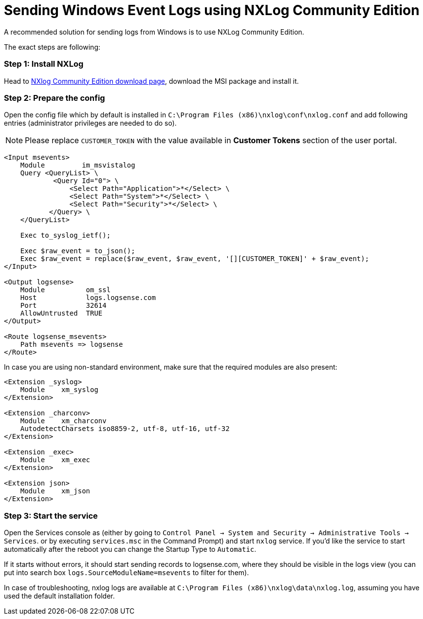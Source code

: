 :source-highlighter: highlight.js

= Sending Windows Event Logs using NXLog Community Edition

A recommended solution for sending logs from Windows is to use NXLog Community Edition.

The exact steps are following:

=== *Step 1:* Install NXLog

Head to https://nxlog.co/products/nxlog-community-edition/download[NXlog Community Edition download page^],
download the MSI package and install it.

=== *Step 2:* Prepare the config

Open the config file which by default is installed in `C:\Program Files (x86)\nxlog\conf\nxlog.conf` and add following entries (administrator privileges are needed to do so).

NOTE: Please replace `CUSTOMER_TOKEN` with the value available in *Customer Tokens* section of
the user portal.

[source,xml]
....

<Input msevents>
    Module         im_msvistalog
    Query <QueryList> \
	    <Query Id="0"> \
	        <Select Path="Application">*</Select> \
	        <Select Path="System">*</Select> \
	        <Select Path="Security">*</Select> \
	   </Query> \
    </QueryList>

    Exec to_syslog_ietf();

    Exec $raw_event = to_json();
    Exec $raw_event = replace($raw_event, $raw_event, '[][CUSTOMER_TOKEN]' + $raw_event);
</Input>

<Output logsense>
    Module          om_ssl
    Host            logs.logsense.com
    Port            32614
    AllowUntrusted  TRUE
</Output>

<Route logsense_msevents>
    Path msevents => logsense
</Route>

....


In case you are using non-standard environment, make sure that the required modules are also present:

[source,xml]
....
<Extension _syslog>
    Module    xm_syslog
</Extension>

<Extension _charconv>
    Module    xm_charconv
    AutodetectCharsets iso8859-2, utf-8, utf-16, utf-32
</Extension>

<Extension _exec>
    Module    xm_exec
</Extension>

<Extension json>
    Module    xm_json
</Extension>

....


=== *Step 3:* Start the service

Open the Services console as (either by going to
`Control Panel -> System and Security -> Administrative Tools -> Services`.
or by executing `services.msc` in the Command Prompt) and
start `nxlog` service. If you'd like the service to start automatically after the reboot you can change the Startup Type to `Automatic`.

If it starts without errors, it should start sending
records to logsense.com, where they should be visible in the logs view
(you can put into search box `logs.SourceModuleName=msevents` to filter for them).

In case of troubleshooting, nxlog logs are available at `C:\Program Files
(x86)\nxlog\data\nxlog.log`, assuming you have used the default installation folder.
